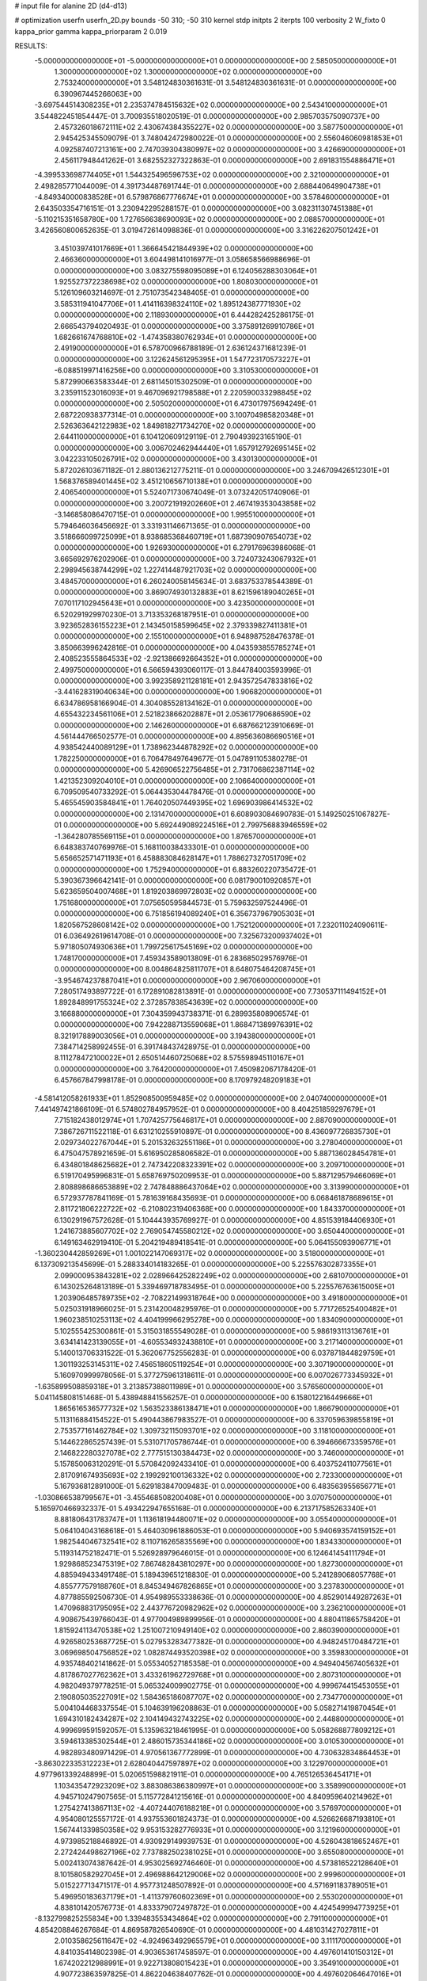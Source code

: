 # input file for alanine 2D (d4-d13)

# optimization
userfn       userfn_2D.py
bounds       -50 310; -50 310
kernel       stdp
initpts      2
iterpts      100
verbosity    2
W_fixto      0
kappa_prior  gamma
kappa_priorparam 2 0.019

RESULTS:
 -5.000000000000000E+01 -5.000000000000000E+01  0.000000000000000E+00       2.585050000000000E+01
  1.300000000000000E+02  1.300000000000000E+02  0.000000000000000E+00       2.753240000000000E+01       3.548124830361631E-01  3.548124830361631E-01       0.000000000000000E+00  6.390967445266063E+00
 -3.697544514308235E+01  2.235374784515632E+02  0.000000000000000E+00       2.543410000000000E+01       3.544822451854447E-01  3.700935518020519E-01       0.000000000000000E+00  2.985703575090737E+00
  2.457326018672111E+02  2.430674384355227E+02  0.000000000000000E+00       3.587750000000000E+01       2.945425345509079E-01  3.748042472980022E-01       0.000000000000000E+00  2.556046060981853E+01
  4.092587407213161E+00  2.747039304380997E+02  0.000000000000000E+00       3.426690000000000E+01       2.456117948441262E-01  3.682552327322863E-01       0.000000000000000E+00  2.691831554886471E+01
 -4.399533698774405E+01  1.544325496596753E+02  0.000000000000000E+00       2.321000000000000E+01       2.498285771044009E-01  4.391734487691744E-01       0.000000000000000E+00  2.688440649904738E+01
 -4.849340000838528E+01  6.579876867776674E+01  0.000000000000000E+00       3.578460000000000E+01       2.643503354716151E-01  3.230942295288157E-01       0.000000000000000E+00  3.082311307451388E+01
 -5.110215351658780E+00  1.727656638690093E+02  0.000000000000000E+00       2.088570000000000E+01       3.426560800652635E-01  3.019472614098836E-01       0.000000000000000E+00  3.316226207501242E+01
  3.451039741017669E+01  1.366645421844939E+02  0.000000000000000E+00       2.466360000000000E+01       3.604498141016977E-01  3.058658566988696E-01       0.000000000000000E+00  3.083275598095089E+01
  6.124056288303064E+01  1.925527372238698E+02  0.000000000000000E+00       1.808030000000000E+01       5.126109603214697E-01  2.751073542348405E-01       0.000000000000000E+00  3.585311941047706E+01
  1.414116398324110E+02  1.895124387771930E+02  0.000000000000000E+00       2.118930000000000E+01       6.444282425286175E-01  2.666543794020493E-01       0.000000000000000E+00  3.375891269910786E+01
  1.682661674768810E+02 -1.474358380762934E+01  0.000000000000000E+00       2.491900000000000E+01       6.578700966788189E-01  2.636124371681239E-01       0.000000000000000E+00  3.122624561295395E+01
  1.547723170573227E+01 -6.088519971416256E+00  0.000000000000000E+00       3.310530000000000E+01       5.872990663583344E-01  2.681145015302509E-01       0.000000000000000E+00  3.235911523016093E+01
  9.467096921798588E+01  2.220590033298845E+02  0.000000000000000E+00       2.505020000000000E+01       6.473017975694249E-01  2.687220938377314E-01       0.000000000000000E+00  3.100704985820348E+01
  2.526363642122983E+02  1.849818271734270E+02  0.000000000000000E+00       2.644110000000000E+01       6.104120609129119E-01  2.790493923165190E-01       0.000000000000000E+00  3.006702462944440E+01
  1.657912792695145E+02  3.042233105026791E+02  0.000000000000000E+00       3.430130000000000E+01       5.872026103671182E-01  2.880136212775211E-01       0.000000000000000E+00  3.246709426512301E+01
  1.568376589401445E+02  3.451210656710138E+01  0.000000000000000E+00       2.406540000000000E+01       5.524071730674049E-01  3.073242051740906E-01       0.000000000000000E+00  3.200721919202660E+01
  2.467419353043858E+02 -3.146858086470715E-01  0.000000000000000E+00       1.995510000000000E+01       5.794646036456692E-01  3.331931146671365E-01       0.000000000000000E+00  3.518666099725099E+01
  8.938685368460719E+01  1.687390907654073E+02  0.000000000000000E+00       1.926930000000000E+01       6.279176963986068E-01  3.665692976202906E-01       0.000000000000000E+00  3.724073243067932E+01
  2.298945638744299E+02  1.227414487921703E+02  0.000000000000000E+00       3.484570000000000E+01       6.260240058145634E-01  3.683753378544389E-01       0.000000000000000E+00  3.869074930132883E+01
  8.621596189040265E+01  7.070117102945643E+01  0.000000000000000E+00       3.423500000000000E+01       6.520291929970230E-01  3.713353268187951E-01       0.000000000000000E+00  3.923652836155223E+01
  2.143450158599645E+02  2.379339827411381E+01  0.000000000000000E+00       2.155100000000000E+01       6.948987528476378E-01  3.850663996242816E-01       0.000000000000000E+00  4.043593855785274E+01
  2.408523555864533E+02 -2.921386692664352E+01  0.000000000000000E+00       2.499750000000000E+01       6.566594393060117E-01  3.844784003593996E-01       0.000000000000000E+00  3.992358921128181E+01
  2.943572547833816E+02 -3.441628319040634E+00  0.000000000000000E+00       1.906820000000000E+01       6.634786958166904E-01  4.304085528134162E-01       0.000000000000000E+00  4.655432234561106E+01
  2.521823866202887E+01  2.053617790686590E+02  0.000000000000000E+00       2.146260000000000E+01       6.687662123910669E-01  4.561444766502577E-01       0.000000000000000E+00  4.895636086690516E+01
  4.938542440089129E+01  1.738962344878292E+02  0.000000000000000E+00       1.782250000000000E+01       6.706478497649677E-01  5.047891105380278E-01       0.000000000000000E+00  5.426906522756485E+01
  2.731706862387114E+02  1.421352309204010E+01  0.000000000000000E+00       2.106640000000000E+01       6.709509540733292E-01  5.064435304478476E-01       0.000000000000000E+00  5.465545903584841E+01
  1.764020507449395E+02  1.696903986414532E+02  0.000000000000000E+00       2.131470000000000E+01       6.608903084690783E-01  5.149250251067827E-01       0.000000000000000E+00  5.692449089224516E+01
  2.799756883946559E+02 -1.364280785569115E+01  0.000000000000000E+00       1.876570000000000E+01       6.648383740769976E-01  5.168110038433301E-01       0.000000000000000E+00  5.656652571471193E+01
  6.458883084628147E+01  1.788627327051709E+02  0.000000000000000E+00       1.752940000000000E+01       6.883260220735472E-01  5.390367396642141E-01       0.000000000000000E+00  6.081790010920857E+01
  5.623659504007468E+01  1.819203869972803E+02  0.000000000000000E+00       1.751680000000000E+01       7.075650595844573E-01  5.759632597524496E-01       0.000000000000000E+00  6.751856194089240E+01
  6.356737967905303E+01  1.820567528608142E+02  0.000000000000000E+00       1.752120000000000E+01       7.232011024090611E-01  6.036492619614708E-01       0.000000000000000E+00  7.325673200937402E+01
  5.971805074930636E+01  1.799725617545169E+02  0.000000000000000E+00       1.748170000000000E+01       7.459343589013809E-01  6.283685029576976E-01       0.000000000000000E+00  8.004864825811707E+01
  8.648075464208745E+01 -3.954674237887041E+01  0.000000000000000E+00       2.967060000000000E+01       7.280517493897722E-01  6.172891082813891E-01       0.000000000000000E+00  7.730537111494152E+01
  1.892848991755324E+02  2.372857838543639E+02  0.000000000000000E+00       3.166880000000000E+01       7.304359943738371E-01  6.289935808906574E-01       0.000000000000000E+00  7.942288713559068E+01
  1.868471389976391E+02  8.321917889003056E+01  0.000000000000000E+00       3.194380000000000E+01       7.384714258992455E-01  6.391748437428975E-01       0.000000000000000E+00  8.111278472100022E+01
  2.650514460725068E+02  8.575598945110167E+01  0.000000000000000E+00       3.764200000000000E+01       7.450982067178420E-01  6.457667847998178E-01       0.000000000000000E+00  8.170979248209183E+01
 -4.581412058261933E+01  1.852908500959485E+02  0.000000000000000E+00       2.040740000000000E+01       7.441497421866109E-01  6.574802784957952E-01       0.000000000000000E+00  8.404251859297679E+01
  7.715182438012974E+01  1.707425775646817E+01  0.000000000000000E+00       2.887090000000000E+01       7.386726711522118E-01  6.631210255910897E-01       0.000000000000000E+00  8.436097726835730E+01
  2.029734022767044E+01  5.201532632551186E+01  0.000000000000000E+00       3.278040000000000E+01       6.475047578921659E-01  5.616950285806582E-01       0.000000000000000E+00  5.887136028454781E+01
  6.434801848625682E+01  2.747342208323391E+02  0.000000000000000E+00       3.209710000000000E+01       6.519170495996831E-01  5.658769750209953E-01       0.000000000000000E+00  5.887129579466069E+01
  2.808898686653889E+02  2.747848886437064E+02  0.000000000000000E+00       3.313990000000000E+01       6.572937787841169E-01  5.781639168435693E-01       0.000000000000000E+00  6.068461878689615E+01
  2.811721806222722E+02 -6.210802319406368E+00  0.000000000000000E+00       1.843370000000000E+01       6.130291967572628E-01  5.104443935769927E-01       0.000000000000000E+00  4.851539184406930E+01
  1.241673885607702E+02  2.769054745580212E+02  0.000000000000000E+00       3.650440000000000E+01       6.149163462919410E-01  5.204219489418541E-01       0.000000000000000E+00  5.064155093906771E+01
 -1.360230442859269E+01  1.001022147069317E+02  0.000000000000000E+00       3.518000000000000E+01       6.137309213545699E-01  5.288334014183265E-01       0.000000000000000E+00  5.225576302873355E+01
  2.099000953843281E+02  2.028966425282249E+02  0.000000000000000E+00       2.681070000000000E+01       6.143025264813189E-01  5.339469718783495E-01       0.000000000000000E+00  5.225576763615005E+01
  1.203906485789735E+02 -2.708221499318764E+00  0.000000000000000E+00       3.491800000000000E+01       5.025031918966025E-01  5.231420048295976E-01       0.000000000000000E+00  5.771726525400482E+01
  1.960238510253113E+02  4.404199966295278E+00  0.000000000000000E+00       1.834090000000000E+01       5.102555425300861E-01  5.315031855549028E-01       0.000000000000000E+00  5.986193113136761E+01
  3.634141423139055E+01 -4.605534932438810E+01  0.000000000000000E+00       3.217140000000000E+01       5.140013706331522E-01  5.362067752556283E-01       0.000000000000000E+00  6.037871844829759E+01
  1.301193253145311E+02  7.456518605119254E+01  0.000000000000000E+00       3.307190000000000E+01       5.160970999978056E-01  5.377275961318611E-01       0.000000000000000E+00  6.007026773345932E+01
 -1.635899508859318E+01  3.213857388011989E+01  0.000000000000000E+00       3.576560000000000E+01       5.041145808151468E-01  5.438948841556257E-01       0.000000000000000E+00  6.158012216449666E+01
  1.865616536577732E+02  1.563523386138471E+01  0.000000000000000E+00       1.866790000000000E+01       5.113116884154522E-01  5.490443867983527E-01       0.000000000000000E+00  6.337059639855819E+01
  2.753577161462784E+02  1.309732115093701E+02  0.000000000000000E+00       3.118100000000000E+01       5.144622865257439E-01  5.531071705786744E-01       0.000000000000000E+00  6.394666673359576E+01
  2.146822280327078E+02  2.777515130384473E+02  0.000000000000000E+00       3.746000000000000E+01       5.157850063120291E-01  5.570842092433410E-01       0.000000000000000E+00  6.403752411077561E+01
  2.817091674935693E+02  2.199292100136332E+02  0.000000000000000E+00       2.723300000000000E+01       5.167936812891000E-01  5.629183847009483E-01       0.000000000000000E+00  6.483563955656771E+01
 -1.030866538799567E+01 -3.455468508200408E+01  0.000000000000000E+00       3.070750000000000E+01       5.165970466932337E-01  5.493422947655168E-01       0.000000000000000E+00  6.213717585263340E+01
  8.881806431783747E+01  1.113618194480071E+02  0.000000000000000E+00       3.055400000000000E+01       5.064104043168618E-01  5.464030961886053E-01       0.000000000000000E+00  5.940693574159152E+01
  1.982544046732541E+02  8.110716265835569E+00  0.000000000000000E+00       1.834330000000000E+01       5.119314752182471E-01  5.526928979646015E-01       0.000000000000000E+00  6.124641454111794E+01
  1.929868523475319E+02  7.867482843810297E+00  0.000000000000000E+00       1.827300000000000E+01       4.885949433491748E-01  5.189439651218830E-01       0.000000000000000E+00  5.241289068057768E+01
  4.855777579188760E+01  8.845349467826865E+01  0.000000000000000E+00       3.237830000000000E+01       4.877885592506730E-01  4.954989553338636E-01       0.000000000000000E+00  4.852901449287263E+01
  1.470968831795095E+02  2.443776720982962E+02  0.000000000000000E+00       3.236210000000000E+01       4.908675439766043E-01  4.977004989899956E-01       0.000000000000000E+00  4.880411865758420E+01
  1.815924113470538E+02  1.251007210949140E+02  0.000000000000000E+00       2.860390000000000E+01       4.926580253687725E-01  5.027953283477382E-01       0.000000000000000E+00  4.948245170484721E+01
  3.069698504756852E+02  1.082874493520398E+02  0.000000000000000E+00       3.359830000000000E+01       4.935748402141862E-01  5.055340527185358E-01       0.000000000000000E+00  4.949404567405632E+01
  4.817867027762362E+01  3.433261962729768E+01  0.000000000000000E+00       2.807310000000000E+01       4.982049379778251E-01  5.065324009902775E-01       0.000000000000000E+00  4.999674415453055E+01
  2.190805035227091E+02  1.584365186087707E+02  0.000000000000000E+00       2.734770000000000E+01       5.004104468337554E-01  5.104639196208863E-01       0.000000000000000E+00  5.058271419870454E+01
  1.694310182434287E+02  2.104149432743225E+02  0.000000000000000E+00       2.448800000000000E+01       4.999699591592057E-01  5.135963218461995E-01       0.000000000000000E+00  5.058268877809212E+01
  3.594613385302544E+01  2.486015735344186E+02  0.000000000000000E+00       3.010530000000000E+01       4.982893480971429E-01  4.970561367772899E-01       0.000000000000000E+00  4.730632834864453E+01
 -3.863022335312223E+01  2.628040447597897E+02  0.000000000000000E+00       3.122970000000000E+01       4.977961339248899E-01  5.020651598821911E-01       0.000000000000000E+00  4.765126536454171E+01
  1.103435472923209E+02  3.883086386380997E+01  0.000000000000000E+00       3.358990000000000E+01       4.945710247907565E-01  5.115772841215616E-01       0.000000000000000E+00  4.840959640214962E+01
  1.275427413867113E+02 -4.407244076188218E+01  0.000000000000000E+00       3.576970000000000E+01       4.954080125557172E-01  4.937553601824373E-01       0.000000000000000E+00  4.526626687193810E+01
  1.567441339850358E+02  9.953153282776933E+01  0.000000000000000E+00       3.121960000000000E+01       4.973985218846892E-01  4.930929149939753E-01       0.000000000000000E+00  4.526043818652467E+01
  2.272424498627196E+02  7.737882502381025E+01  0.000000000000000E+00       3.655080000000000E+01       5.002413074387642E-01  4.953025692746460E-01       0.000000000000000E+00  4.573816522128640E+01
  8.101580582927045E+01  2.496988642129006E+02  0.000000000000000E+00       2.999600000000000E+01       5.015227713471517E-01  4.957731248507892E-01       0.000000000000000E+00  4.571691183789051E+01
  5.496950183637179E+01 -1.411379760602369E+01  0.000000000000000E+00       2.553020000000000E+01       4.838101420576773E-01  4.833379072497872E-01       0.000000000000000E+00  4.424549994773925E+01
 -8.132799825255834E+00  1.339483553434864E+02  0.000000000000000E+00       2.791100000000000E+01       4.854208846267684E-01  4.869587826540690E-01       0.000000000000000E+00  4.481031427027811E+01
  2.010358625611647E+02 -4.924963492965579E+01  0.000000000000000E+00       3.111170000000000E+01       4.841035414802398E-01  4.903653617458597E-01       0.000000000000000E+00  4.497601410150312E+01
  1.674202212988991E+01  9.922713808015423E+01  0.000000000000000E+00       3.354910000000000E+01       4.907723863597825E-01  4.862204638407762E-01       0.000000000000000E+00  4.497602064647016E+01
  2.525832835806708E+02  2.926445414654578E+02  0.000000000000000E+00       3.462090000000000E+01       4.885769754058845E-01  4.862413257543868E-01       0.000000000000000E+00  4.447625968171388E+01
  1.522892520856313E+02  1.503662798316513E+02  0.000000000000000E+00       2.307490000000000E+01       4.907180365649276E-01  4.885182800378514E-01       0.000000000000000E+00  4.494858190532763E+01
 -6.168245565029758E+00  2.428532712823006E+02  0.000000000000000E+00       3.023440000000000E+01       4.935617918149135E-01  4.873567518848481E-01       0.000000000000000E+00  4.511535585241840E+01
  2.816583009429703E+02  1.678141031001340E+02  0.000000000000000E+00       2.358440000000000E+01       4.953081615922428E-01  4.890019708365130E-01       0.000000000000000E+00  4.544254015143167E+01
  1.741342017474208E+02  2.693805204678471E+02  0.000000000000000E+00       3.560840000000000E+01       4.961440613539946E-01  4.894926688582167E-01       0.000000000000000E+00  4.558907978854835E+01
  2.624584641917530E+02  5.519935273722722E+01  0.000000000000000E+00       3.313510000000000E+01       4.968687078411628E-01  4.929098596387605E-01       0.000000000000000E+00  4.605840425146825E+01
  3.063752407882636E+02  3.469514473260475E+01  0.000000000000000E+00       3.004780000000000E+01       4.998626790372470E-01  4.946856660522164E-01       0.000000000000000E+00  4.682712358763389E+01
  9.581197960951469E+01  2.901244234293313E+02  0.000000000000000E+00       3.382060000000000E+01       5.025889005865388E-01  4.951175441302171E-01       0.000000000000000E+00  4.732477783749776E+01
  2.348471713460974E+02  2.190185691099919E+02  0.000000000000000E+00       3.162400000000000E+01       5.037627077304744E-01  4.953258615803630E-01       0.000000000000000E+00  4.732475771833412E+01
  1.683518322494760E+02  6.032642735509309E+01  0.000000000000000E+00       2.791470000000000E+01       4.948427399214191E-01  4.889247567668903E-01       0.000000000000000E+00  4.535602350997959E+01
 -2.231470233983519E+01 -1.262719026065292E+00  0.000000000000000E+00       3.064200000000000E+01       4.802190085271828E-01  4.789542788674666E-01       0.000000000000000E+00  4.200536252232062E+01
 -2.028336022055002E+01  2.918909973249318E+02  0.000000000000000E+00       3.181730000000000E+01       4.856791782787185E-01  4.757340955570293E-01       0.000000000000000E+00  4.239316321994633E+01
 -9.474906490870762E+00  6.734877503725207E+01  0.000000000000000E+00       3.691320000000000E+01       4.833162215519179E-01  4.727645206018329E-01       0.000000000000000E+00  4.139822444030086E+01
  1.105899423514506E+02  9.633474722797085E+01  0.000000000000000E+00       3.348930000000000E+01       4.836268480599801E-01  4.732650212713043E-01       0.000000000000000E+00  4.134682783562815E+01
  2.500670032338908E+02  1.501686550941140E+02  0.000000000000000E+00       2.963440000000000E+01       4.857354768301011E-01  4.733051744368777E-01       0.000000000000000E+00  4.151393288029113E+01
  6.094143713922649E+01  5.486085738038322E+01  0.000000000000000E+00       3.151940000000000E+01       4.726007911512114E-01  4.652271915928649E-01       0.000000000000000E+00  3.912614959599310E+01
  2.953926473671775E+02  2.441191230829234E+02  0.000000000000000E+00       2.999290000000000E+01       4.771968816431690E-01  4.597948981823676E-01       0.000000000000000E+00  3.886810250421306E+01
  9.868402240996210E+01 -1.642222117367932E+01  0.000000000000000E+00       3.093880000000000E+01       4.663405914665333E-01  4.200339975247061E-01       0.000000000000000E+00  3.386889536036692E+01
  1.280519769523788E+02  2.152399009282699E+02  0.000000000000000E+00       2.542460000000000E+01       4.677816629577233E-01  4.217449540666214E-01       0.000000000000000E+00  3.418334108748942E+01
 -1.322664754695088E+01  2.009551718561413E+02  0.000000000000000E+00       2.197260000000000E+01       4.699782198805603E-01  4.227766869272767E-01       0.000000000000000E+00  3.451555367640854E+01
  1.124774229076999E+02  2.508250458621627E+02  0.000000000000000E+00       3.277880000000000E+01       4.719449062747193E-01  4.239383336203228E-01       0.000000000000000E+00  3.482116186046591E+01
  2.782131093943512E+02  3.064569772271193E+02  0.000000000000000E+00       2.799380000000000E+01       4.672947646527601E-01  4.228165879926836E-01       0.000000000000000E+00  3.384097650165668E+01
  5.542511414465267E+01  1.168383503721471E+02  0.000000000000000E+00       2.825430000000000E+01       4.693008409855086E-01  4.240531440961859E-01       0.000000000000000E+00  3.418885552433373E+01
  2.034864818077929E+02  5.693353487455950E+01  0.000000000000000E+00       2.934070000000000E+01       4.589881942601193E-01  4.181113781490634E-01       0.000000000000000E+00  3.204882207900557E+01
  2.080635203085794E+02  1.046089114438415E+02  0.000000000000000E+00       3.467860000000000E+01       4.582483936897486E-01  4.170332560318662E-01       0.000000000000000E+00  3.166995126024062E+01